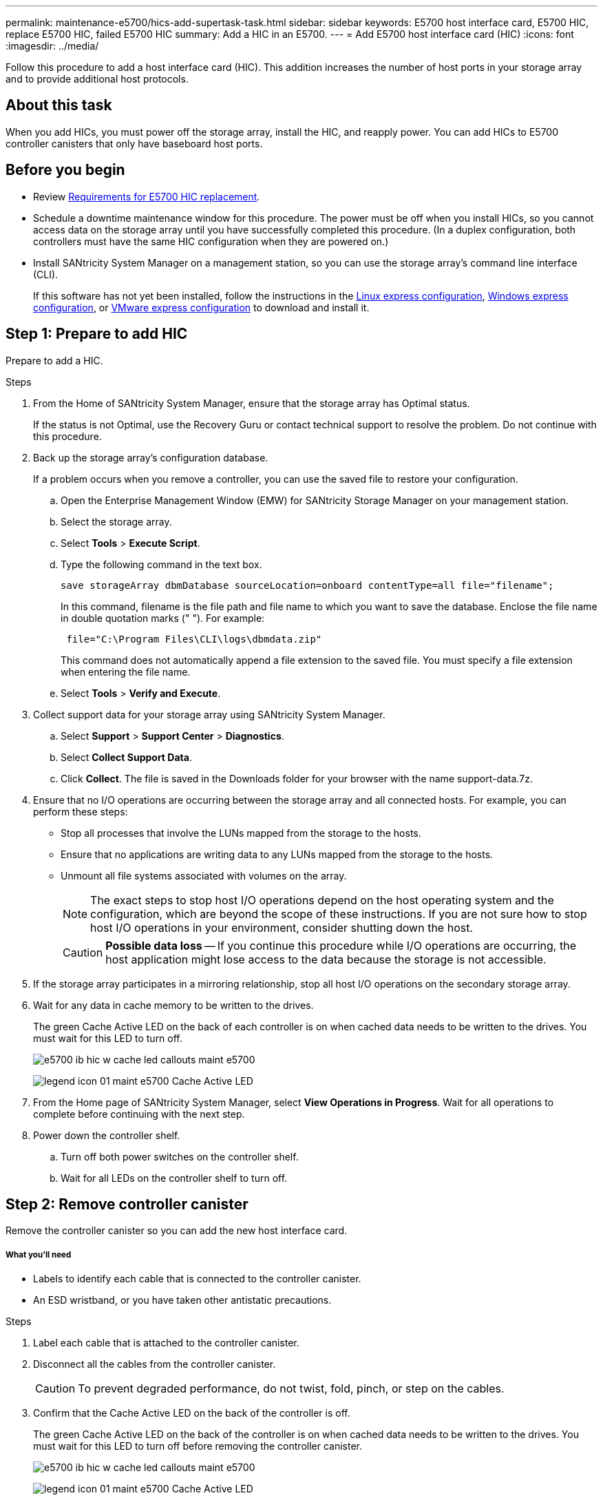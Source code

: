 ---
permalink: maintenance-e5700/hics-add-supertask-task.html
sidebar: sidebar
keywords: E5700 host interface card, E5700 HIC, replace E5700 HIC, failed E5700 HIC
summary: Add a HIC in an E5700.
---
= Add E5700 host interface card (HIC)
:icons: font
:imagesdir: ../media/

[.lead]
Follow this procedure to add a host interface card (HIC). This addition increases the number of host ports in your storage array and to provide additional host protocols.

== About this task
When you add HICs, you must power off the storage array, install the HIC, and reapply power. You can add HICs to E5700 controller canisters that only have baseboard host ports.

== Before you begin

* Review link:hics-overview-supertask-concept.html[Requirements for E5700 HIC replacement].
* Schedule a downtime maintenance window for this procedure. The power must be off when you install HICs, so you cannot access data on the storage array until you have successfully completed this procedure. (In a duplex configuration, both controllers must have the same HIC configuration when they are powered on.)
* Install SANtricity System Manager on a management station, so you can use the storage array's command line interface (CLI).
+
If this software has not yet been installed, follow the instructions in the link:../config-linux/index.html[Linux express configuration], link:../config-windows/index.html[Windows express configuration], or link:../config-vmware/index.html[VMware express configuration] to download and install it.

== Step 1: Prepare to add HIC

Prepare to add a HIC.

.Steps

. From the Home of SANtricity System Manager, ensure that the storage array has Optimal status.
+
If the status is not Optimal, use the Recovery Guru or contact technical support to resolve the problem. Do not continue with this procedure.

. Back up the storage array's configuration database.
+
If a problem occurs when you remove a controller, you can use the saved file to restore your configuration.

 .. Open the Enterprise Management Window (EMW) for SANtricity Storage Manager on your management station.
 .. Select the storage array.
 .. Select *Tools* > *Execute Script*.
 .. Type the following command in the text box.
+
----
save storageArray dbmDatabase sourceLocation=onboard contentType=all file="filename";
----
+
In this command, filename is the file path and file name to which you want to save the database. Enclose the file name in double quotation marks (" "). For example:
+
----
 file="C:\Program Files\CLI\logs\dbmdata.zip"
----
+
This command does not automatically append a file extension to the saved file. You must specify a file extension when entering the file name.

 .. Select *Tools* > *Verify and Execute*.

. Collect support data for your storage array using SANtricity System Manager.
 .. Select *Support* > *Support Center* > *Diagnostics*.
 .. Select *Collect Support Data*.
 .. Click *Collect*.
The file is saved in the Downloads folder for your browser with the name support-data.7z.
. Ensure that no I/O operations are occurring between the storage array and all connected hosts. For example, you can perform these steps:
 ** Stop all processes that involve the LUNs mapped from the storage to the hosts.
 ** Ensure that no applications are writing data to any LUNs mapped from the storage to the hosts.
 ** Unmount all file systems associated with volumes on the array.
+
NOTE: The exact steps to stop host I/O operations depend on the host operating system and the configuration, which are beyond the scope of these instructions. If you are not sure how to stop host I/O operations in your environment, consider shutting down the host.
+
CAUTION: *Possible data loss* -- If you continue this procedure while I/O operations are occurring, the host application might lose access to the data because the storage is not accessible.
. If the storage array participates in a mirroring relationship, stop all host I/O operations on the secondary storage array.
. Wait for any data in cache memory to be written to the drives.
+
The green Cache Active LED on the back of each controller is on when cached data needs to be written to the drives. You must wait for this LED to turn off.
+
image::../media/e5700_ib_hic_w_cache_led_callouts_maint-e5700.gif[]
+
image:../media/legend_icon_01_maint-e5700.gif[] Cache Active LED

. From the Home page of SANtricity System Manager, select *View Operations in Progress*. Wait for all operations to complete before continuing with the next step.
. Power down the controller shelf.
 .. Turn off both power switches on the controller shelf.
 .. Wait for all LEDs on the controller shelf to turn off.

== Step 2: Remove controller canister

Remove the controller canister so you can add the new host interface card.

===== What you'll need

* Labels to identify each cable that is connected to the controller canister.
* An ESD wristband, or you have taken other antistatic precautions.

.Steps

. Label each cable that is attached to the controller canister.
. Disconnect all the cables from the controller canister.
+
CAUTION: To prevent degraded performance, do not twist, fold, pinch, or step on the cables.

. Confirm that the Cache Active LED on the back of the controller is off.
+
The green Cache Active LED on the back of the controller is on when cached data needs to be written to the drives. You must wait for this LED to turn off before removing the controller canister.
+
image::../media/e5700_ib_hic_w_cache_led_callouts_maint-e5700.gif[]
+
image:../media/legend_icon_01_maint-e5700.gif[] Cache Active LED

. Squeeze the latch on the cam handle until it releases, and then open the cam handle to the right to release the controller canister from the shelf.
+
The following figure is an example of an E5724 controller shelf:
+
image::../media/28_dwg_e2824_remove_controller_canister_maint-e5700.gif[]
+
image:../media/legend_icon_01_maint-e5700.gif[] Controller canister image:../media/legend_icon_02_maint-e5700.gif[] Cam handle
+
The following figure is an example of an E5760 controller shelf:
+
image::../media/28_dwg_e2860_add_controller_canister_maint-e5700.gif[]
+
image:../media/legend_icon_01_maint-e5700.gif[] Controller canister image:../media/legend_icon_02_maint-e5700.gif[] Cam handle

. Using two hands and the cam handle, slide the controller canister out of the shelf.
+
CAUTION: Always use two hands to support the weight of a controller canister.
+
If you are removing the controller canister from an E5724 controller shelf, a flap swings into place to block the empty bay, helping to maintain air flow and cooling.

. Turn the controller canister over, so that the removable cover faces up.
. Place the controller canister on a flat, static-free surface.

== Step 3: Install a HIC

Install the host interface card (HIC) to increase the number of host ports in your storage array.

===== What you'll need

* An ESD wristband, or you have taken other antistatic precautions.
* A #1 Phillips screwdriver.
* One or two HICs, based on whether you have one or two controllers in your storage array. The HICs must be compatible with your controllers.

CAUTION: *Possible loss of data access* -- Never install a HIC in an E5700 controller canister if that HIC was designed for another E-Series controller. In addition, if you have a duplex configuration, both controllers and both HICs must be identical. The presence of incompatible or mismatched HICs will cause the controllers to lock down when you apply power.

.Steps

. Unpack the new HIC and the new HIC faceplate.
. Press the button on the cover of the controller canister, and slide the cover off.
. Confirm that the green LED inside the controller (by the DIMMs) is off.
+
If this green LED is on, the controller is still using battery power. You must wait for this LED to go off before removing any components.
+
image::../media/28_dwg_e2800_internal_cache_active_led_maint-e5700.gif[]
+
image:../media/legend_icon_01_maint-e5700.gif[]Internal Cache Active LED image:../media/legend_icon_02_maint-e5700.gif[] Battery

. Using a #1 Phillips screwdriver, remove the four screws that attach the blank faceplate to the controller canister, and remove the faceplate.
. Align the three thumbscrews on the HIC with the corresponding holes on the controller, and align the connector on the bottom of the HIC with the HIC interface connector on the controller card.
+
Be careful not to scratch or bump the components on the bottom of the HIC or on the top of the controller card.

. Carefully lower the HIC into place, and seat the HIC connector by pressing gently on the HIC.
+
CAUTION: *Possible equipment damage* -- Be very careful not to pinch the gold ribbon connector for the controller LEDs between the HIC and the thumbscrews.
+
image::../media/28_dwg_e2800_hic_thumbscrews_maint-e5700.gif[]
+
image:../media/legend_icon_01_maint-e5700.gif[] Host interface card (HIC) image:../media/legend_icon_02_maint-e5700.gif[] Thumbscrews

. Hand-tighten the HIC thumbscrews.
+
Do not use a screwdriver, or you might over tighten the screws.

. Using a #1 Phillips screwdriver, attach the new HIC faceplate to the controller canister with the four screws you removed previously.
+
image::../media/28_dwg_e2800_hic_faceplace_screws_maint-e5700.gif[]

== Step 4: Reinstall controller canister

Reinstall the controller canister into the controller shelf after installing the new HIC.

.Steps

. Turn the controller canister over, so that the removable cover faces down.
. With the cam handle in the open position, slide the controller canister all the way into the controller shelf.
+
The following figure is an example of an E5724 controller shelf:
+
image::../media/28_dwg_e2824_remove_controller_canister_maint-e5700.gif[]
+
image:../media/legend_icon_01_maint-e5700.gif[] Controller canister image:../media/legend_icon_02_maint-e5700.gif[] Cam handle
+
The following figure is an example of an E5760 controller shelf:
+
image::../media/28_dwg_e2860_add_controller_canister_maint-e5700.gif[]
+
image:../media/legend_icon_01_maint-e5700.gif[] Controller canister image:../media/legend_icon_02_maint-e5700.gif[] Cam handle

. Move the cam handle to the left to lock the controller canister in place.
. Reconnect all the cables you removed.
+
CAUTION: Do not connect data cables to the new HIC ports at this time.

. (Optional) If you are adding HICs to a duplex configuration, repeat all steps to remove the second controller canister, install the second HIC, and reinstall the second controller canister.

== Step 5: Complete HIC addition

Check the controller LEDs and seven-segment display, and then confirm that the controller's status is Optimal.

===== What you'll need

* New host hardware installed for the new host ports, such as switches or host bus adapters (HBAs).
* All cables, transceivers, switches, and host bus adapters (HBAs) needed to connect the new host ports.
+
For information about compatible hardware, refer to the https://mysupport.netapp.com/NOW/products/interoperability[NetApp Interoperability Matrix] and the http://hwu.netapp.com/home.aspx[NetApp Hardware Universe].

.Steps

. Turn on the two power switches at the back of the controller shelf.
 ** Do not turn off the power switches during the power-on process, which typically takes 90 seconds or less to complete.
 ** The fans in each shelf are very loud when they first start up. The loud noise during start-up is normal.
. As the controller boots, check the controller LEDs and seven-segment display.
 ** The seven-segment display shows the repeating sequence *OS*, *Sd*, *_blank_* to indicate that the controller is performing Start-of-day (SOD) processing. After a controller has successfully booted up, its seven-segment display should show the tray ID.
 ** The amber Attention LED on the controller turns on and then turns off, unless there is an error.
 ** The green Host Link LEDs remain off until you connect the host cables.
+
NOTE: The figure shows an example controller canister. Your controller might have a different number and a different type of host ports.
+
image::../media/e5700_hic_3_callouts_maint-e5700.gif[]
image:../media/legend_icon_01_maint-e5700.gif[] Host Link LEDsimage:../media/legend_icon_02_maint-e5700.gif[]Attention LED (Amber)image:../media/legend_icon_03_maint-e5700.gif[] Seven-segment display

. From SANtricity System Manager, confirm that the controller's status is Optimal.
+
If the status is not Optimal or if any of the Attention LEDs are on, confirm that all cables are correctly seated, and check that the HIC and the controller canister are installed correctly. If necessary, remove and reinstall the controller canister and the HIC.
+
NOTE: If you cannot resolve the problem, contact technical support.

. If the new HIC ports require SFP+ transceivers, install these SFPs.
. If you installed a HIC with SFP+ (optical) ports, confirm the new ports have the host protocol you expect.
 .. From SANtricity System Manager, select *Hardware*.
 .. If the graphic shows the drives, click *Show back of shelf*.
 .. Select the graphic for either Controller A or Controller B.
 .. Select *View settings* from the context menu.
 .. Select the *Host Interfaces* tab.
 .. Click *Show more settings*.
 .. Review the details shown for the HIC ports (the ports labelled *e0__x__* or *0__x__* in HIC Location *slot 1*) to determine if you are ready to connect the host ports to the data hosts:
+
If the new HIC ports have the protocol you expect:
+
You are ready to connect the new HIC ports to the data hosts; go to the step below.
+
If the new HIC ports do not have the protocol you expect:
+
You must apply a software feature pack before you can connect the new HIC ports to the data hosts. See _Converting the Protocol of E5700 Host Ports_. Then, use the instructions in that document to connect the host ports to the data hosts and to resume operations.
. Connect the cables from the controller's host ports to the data hosts.
+
If you need instructions for configuring and using a new host protocol, refer to the link:../config-linux/index.html[Linux express configuration], link:../config-windows/index.html[Windows express configuration], or link:../config-vmware/index.html[VMware express configuration].

== Result

The process of adding a host interface card to your storage array is complete. You can resume normal operations.
